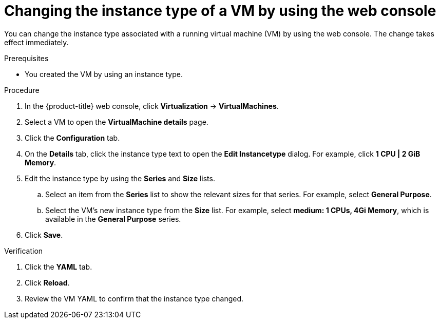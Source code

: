 // Module included in the following assemblies:
//
// * virt/managing_vms/virt-edit-vms.adoc

:_mod-docs-content-type: PROCEDURE
[id="virt-change-vm-instance-type_{context}"]
= Changing the instance type of a VM by using the web console

[role="_abstract"]
You can change the instance type associated with a running virtual machine (VM) by using the web console. The change takes effect immediately.

.Prerequisites

* You created the VM by using an instance type.

.Procedure

. In the {product-title} web console, click *Virtualization* -> *VirtualMachines*.

. Select a VM to open the *VirtualMachine details* page.

. Click the *Configuration* tab.

. On the *Details* tab, click the instance type text to open the *Edit Instancetype* dialog. For example, click *1 CPU | 2 GiB Memory*.

. Edit the instance type by using the *Series* and *Size* lists.
.. Select an item from the *Series* list to show the relevant sizes for that series. For example, select *General Purpose*.
.. Select the VM's new instance type from the *Size* list. For example, select *medium: 1 CPUs, 4Gi Memory*, which is available in the *General Purpose* series.

. Click *Save*.

.Verification

. Click the *YAML* tab.

. Click *Reload*.

. Review the VM YAML to confirm that the instance type changed.
